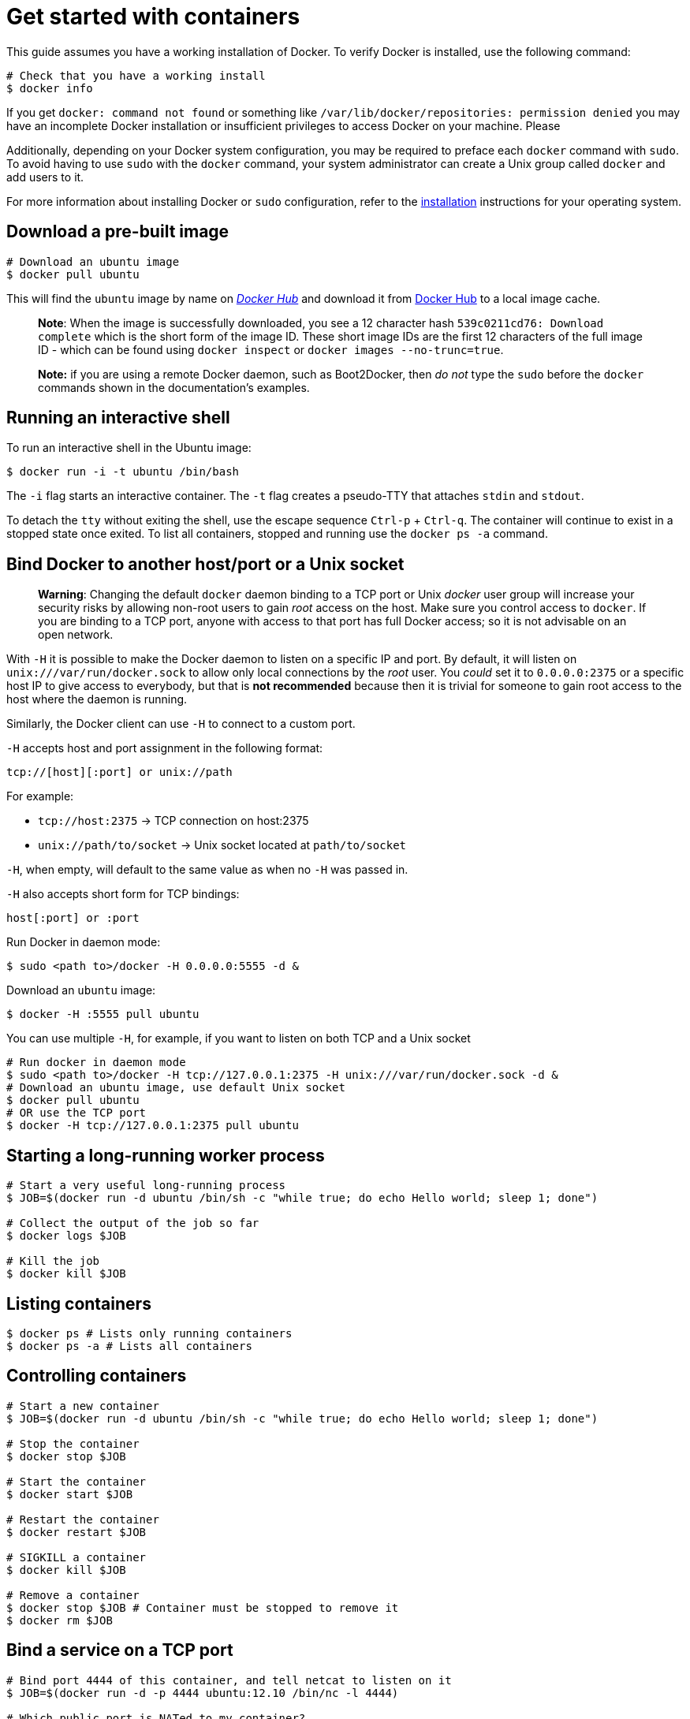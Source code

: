 = Get started with containers

This guide assumes you have a working installation of Docker. To verify Docker is
installed, use the following command:

----
# Check that you have a working install
$ docker info
----

If you get `docker: command not found` or something like
`/var/lib/docker/repositories: permission denied` you may have an
incomplete Docker installation or insufficient privileges to access
Docker on your machine. Please 

Additionally, depending on your Docker system configuration, you may be required
to preface each `docker` command with `sudo`. To avoid having to use `sudo` with
the `docker` command, your system administrator can create a Unix group called
`docker` and add users to it.

For more information about installing Docker or `sudo` configuration, refer to
the link:/installation[installation] instructions for your operating system.

== Download a pre-built image

----
# Download an ubuntu image
$ docker pull ubuntu
----

This will find the `ubuntu` image by name on
link:/userguide/dockerrepos/#searching-for-images[_Docker Hub_]
and download it from https://hub.docker.com[Docker Hub] to a local
image cache.

____

*Note*:
When the image is successfully downloaded, you see a 12 character
hash `539c0211cd76: Download complete` which is the
short form of the image ID. These short image IDs are the first 12
characters of the full image ID - which can be found using
`docker inspect` or `docker images --no-trunc=true`.

*Note:* if you are using a remote Docker daemon, such as Boot2Docker,
then _do not_ type the `sudo` before the `docker` commands shown in the
documentation's examples.

____

== Running an interactive shell

To run an interactive shell in the Ubuntu image:

----
$ docker run -i -t ubuntu /bin/bash       
----

The `-i` flag starts an interactive container. The `-t` flag creates a pseudo-TTY that attaches `stdin` and `stdout`. 

To detach the `tty` without exiting the shell, use the escape sequence `Ctrl-p` + `Ctrl-q`. The container will continue to exist in a stopped state once exited. To list all containers, stopped and running use the `docker ps -a` command.

== Bind Docker to another host/port or a Unix socket

____

*Warning*:
Changing the default `docker` daemon binding to a
TCP port or Unix _docker_ user group will increase your security risks
by allowing non-root users to gain _root_ access on the host. Make sure
you control access to `docker`. If you are binding
to a TCP port, anyone with access to that port has full Docker access;
so it is not advisable on an open network.

____

With `-H` it is possible to make the Docker daemon to listen on a
specific IP and port. By default, it will listen on
`unix:///var/run/docker.sock` to allow only local connections by the
_root_ user. You _could_ set it to `0.0.0.0:2375` or a specific host IP
to give access to everybody, but that is *not recommended* because
then it is trivial for someone to gain root access to the host where the
daemon is running.

Similarly, the Docker client can use `-H` to connect to a custom port.

`-H` accepts host and port assignment in the following format:

----
tcp://[host][:port] or unix://path
----

For example:

* `tcp://host:2375` -&gt; TCP connection on
host:2375
* `unix://path/to/socket` -&gt; Unix socket located
at `path/to/socket`

`-H`, when empty, will default to the same value as
when no `-H` was passed in.

`-H` also accepts short form for TCP bindings:

----
host[:port] or :port
----

Run Docker in daemon mode:

----
$ sudo <path to>/docker -H 0.0.0.0:5555 -d &
----

Download an `ubuntu` image:

----
$ docker -H :5555 pull ubuntu
----

You can use multiple `-H`, for example, if you want to listen on both
TCP and a Unix socket

----
# Run docker in daemon mode
$ sudo <path to>/docker -H tcp://127.0.0.1:2375 -H unix:///var/run/docker.sock -d &
# Download an ubuntu image, use default Unix socket
$ docker pull ubuntu
# OR use the TCP port
$ docker -H tcp://127.0.0.1:2375 pull ubuntu
----

== Starting a long-running worker process

----
# Start a very useful long-running process
$ JOB=$(docker run -d ubuntu /bin/sh -c "while true; do echo Hello world; sleep 1; done")

# Collect the output of the job so far
$ docker logs $JOB

# Kill the job
$ docker kill $JOB
----

== Listing containers

----
$ docker ps # Lists only running containers
$ docker ps -a # Lists all containers
----

== Controlling containers

----
# Start a new container
$ JOB=$(docker run -d ubuntu /bin/sh -c "while true; do echo Hello world; sleep 1; done")

# Stop the container
$ docker stop $JOB

# Start the container
$ docker start $JOB

# Restart the container
$ docker restart $JOB

# SIGKILL a container
$ docker kill $JOB

# Remove a container
$ docker stop $JOB # Container must be stopped to remove it
$ docker rm $JOB
----

== Bind a service on a TCP port

----
# Bind port 4444 of this container, and tell netcat to listen on it
$ JOB=$(docker run -d -p 4444 ubuntu:12.10 /bin/nc -l 4444)

# Which public port is NATed to my container?
$ PORT=$(docker port $JOB 4444 | awk -F: '{ print $2 }')

# Connect to the public port
$ echo hello world | nc 127.0.0.1 $PORT

# Verify that the network connection worked
$ echo "Daemon received: $(docker logs $JOB)"
----

== Committing (saving) a container state

Save your containers state to an image, so the state can be
re-used.

When you commit your container, Docker only stores the diff (difference) between the source image and the current state of the container's image. To list images you already have, use the `docker images` command. 

----
# Commit your container to a new named image
$ docker commit <container> <some_name>

# List your images
$ docker images
----

You now have an image state from which you can create new instances.

Read more about link:/userguide/dockerrepos[_Share Images via
Repositories_] or
continue to the complete link:/reference/commandline/cli[_Command
Line_]